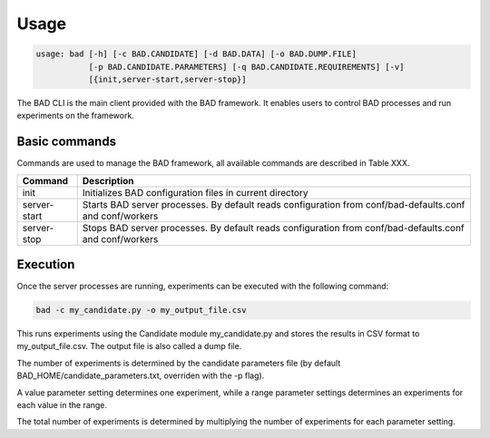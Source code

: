 .. _pages/usage:
   
Usage
=====

.. code-block:: bash

   usage: bad [-h] [-c BAD.CANDIDATE] [-d BAD.DATA] [-o BAD.DUMP.FILE]
              [-p BAD.CANDIDATE.PARAMETERS] [-q BAD.CANDIDATE.REQUIREMENTS] [-v]
	      [{init,server-start,server-stop}]


The BAD CLI is the main client provided with the BAD framework. It enables users to control BAD processes and run experiments on the framework.

Basic commands
--------------
Commands are used to manage the BAD framework, all available commands are described in Table XXX.

================  ================================================================================================================================
 Command           Description
================  ================================================================================================================================
 init              Initializes BAD configuration files in current directory
 server-start      Starts BAD server processes. By default reads configuration from conf/bad-defaults.conf and conf/workers
 server-stop       Stops BAD server processes. By default reads configuration from conf/bad-defaults.conf and conf/workers
================  ================================================================================================================================

Execution
---------
Once the server processes are running, experiments can be executed with the following command:

.. code-block:: bash

   bad -c my_candidate.py -o my_output_file.csv

This runs experiments using the Candidate module my_candidate.py and stores the results in CSV format to my_output_file.csv. The output file is also called a dump file.

The number of experiments is determined by the candidate parameters file (by default BAD_HOME/candidate_parameters.txt, overriden with the -p flag). 

A value parameter setting determines one experiment, while a range parameter settings determines an experiments for each value in the range. 

The total number of experiments is determined by multiplying the number of experiments for each parameter setting.
